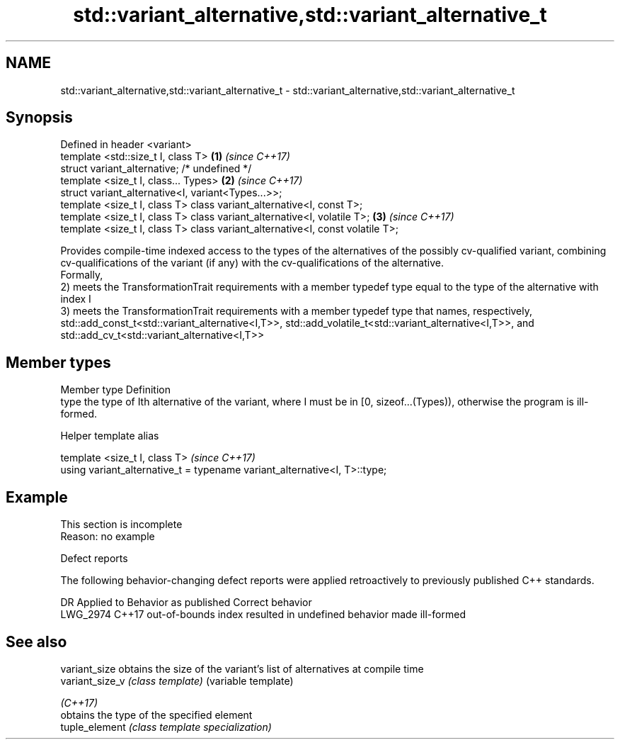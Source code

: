 .TH std::variant_alternative,std::variant_alternative_t 3 "2020.03.24" "http://cppreference.com" "C++ Standard Libary"
.SH NAME
std::variant_alternative,std::variant_alternative_t \- std::variant_alternative,std::variant_alternative_t

.SH Synopsis

  Defined in header <variant>
  template <std::size_t I, class T>                                            \fB(1)\fP \fI(since C++17)\fP
  struct variant_alternative; /* undefined */
  template <size_t I, class... Types>                                          \fB(2)\fP \fI(since C++17)\fP
  struct variant_alternative<I, variant<Types...>>;
  template <size_t I, class T> class variant_alternative<I, const T>;
  template <size_t I, class T> class variant_alternative<I, volatile T>;       \fB(3)\fP \fI(since C++17)\fP
  template <size_t I, class T> class variant_alternative<I, const volatile T>;

  Provides compile-time indexed access to the types of the alternatives of the possibly cv-qualified variant, combining cv-qualifications of the variant (if any) with the cv-qualifications of the alternative.
  Formally,
  2) meets the TransformationTrait requirements with a member typedef type equal to the type of the alternative with index I
  3) meets the TransformationTrait requirements with a member typedef type that names, respectively, std::add_const_t<std::variant_alternative<I,T>>, std::add_volatile_t<std::variant_alternative<I,T>>, and std::add_cv_t<std::variant_alternative<I,T>>

.SH Member types


  Member type Definition
  type        the type of Ith alternative of the variant, where I must be in [0, sizeof...(Types)), otherwise the program is ill-formed.


  Helper template alias


  template <size_t I, class T>                                             \fI(since C++17)\fP
  using variant_alternative_t = typename variant_alternative<I, T>::type;


.SH Example


   This section is incomplete
   Reason: no example


  Defect reports

  The following behavior-changing defect reports were applied retroactively to previously published C++ standards.

  DR       Applied to Behavior as published                              Correct behavior
  LWG_2974 C++17      out-of-bounds index resulted in undefined behavior made ill-formed


.SH See also



  variant_size   obtains the size of the variant's list of alternatives at compile time
  variant_size_v \fI(class template)\fP (variable template)

  \fI(C++17)\fP
                 obtains the type of the specified element
  tuple_element  \fI(class template specialization)\fP




